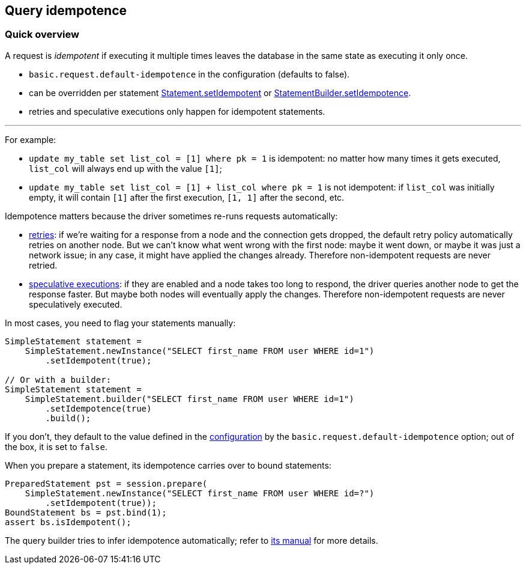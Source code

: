 == Query idempotence

=== Quick overview

A request is _idempotent_ if executing it multiple times leaves the database in the same state as executing it only once.

* `basic.request.default-idempotence` in the configuration (defaults to false).
* can be overridden per statement https://docs.datastax.com/en/drivers/java/4.14/com/datastax/oss/driver/api/core/cql/Statement.html#setIdempotent-java.lang.Boolean-[Statement.setIdempotent] or https://docs.datastax.com/en/drivers/java/4.14/com/datastax/oss/driver/api/core/cql/StatementBuilder.html#setIdempotence-java.lang.Boolean-[StatementBuilder.setIdempotence].
* retries and speculative executions only happen for idempotent statements.

'''

For example:

* `update my_table set list_col = [1] where pk = 1` is idempotent: no matter how many times it gets executed, `list_col`  will always end up with the value `[1]`;
* `update my_table set list_col = [1] + list_col where pk = 1` is not idempotent: if `list_col` was initially empty, it will contain `[1]` after the first execution, `[1, 1]` after the second, etc.

Idempotence matters because the driver sometimes re-runs requests automatically:

* link:../retries[retries]: if we're waiting for a response from a node and the connection gets dropped, the default retry policy automatically retries on another node.
But we can't know what went wrong with the first node: maybe it went down, or maybe it was just a network issue;
in any case, it might have applied the changes already.
Therefore non-idempotent requests are never retried.
* link:../speculative_execution[speculative executions]: if they are enabled and a node takes too long to respond, the driver queries another node to get the response faster.
But maybe both nodes will eventually apply the changes.
Therefore non-idempotent requests are never speculatively executed.

In most cases, you need to flag your statements manually:

[,java]
----
SimpleStatement statement =
    SimpleStatement.newInstance("SELECT first_name FROM user WHERE id=1")
        .setIdempotent(true);

// Or with a builder:
SimpleStatement statement =
    SimpleStatement.builder("SELECT first_name FROM user WHERE id=1")
        .setIdempotence(true)
        .build();
----

If you don't, they default to the value defined in the link:../configuration/[configuration] by the `basic.request.default-idempotence` option;
out of the box, it is set to `false`.

When you prepare a statement, its idempotence carries over to bound statements:

[,java]
----
PreparedStatement pst = session.prepare(
    SimpleStatement.newInstance("SELECT first_name FROM user WHERE id=?")
        .setIdempotent(true));
BoundStatement bs = pst.bind(1);
assert bs.isIdempotent();
----

The query builder tries to infer idempotence automatically;
refer to link:../../query_builder/idempotence/[its manual] for more details.
